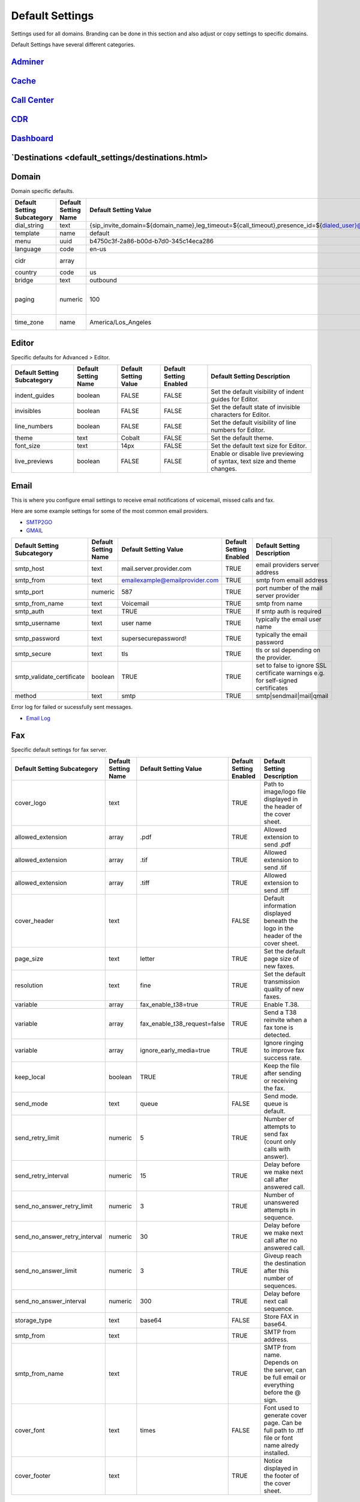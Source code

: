 ###################
Default Settings
###################


Settings used for all domains.  Branding can be done in this section and also adjust or copy settings to specific domains.


.. image:: ../_static/images/advanced/fusionpbx_advanced_default_settings.jpg
        :scale: 85%



Default Settings have several different categories.

`Adminer <default_settings/adminer.html>`_
^^^^^^^^^^^^^^^^^^^^^^^^^^^^^^^^^^^^^^^^^^^^^^^^^^^^^


`Cache <default_settings/cache.html>`_
^^^^^^^



`Call Center <default_settings/call_center.html>`_
^^^^^^^^^^^^^



`CDR <default_settings/cdr.html>`_
^^^^^



`Dashboard <default_settings/dashboard.html>`_
^^^^^^^^^^^



`Destinations <default_settings/destinations.html>
^^^^^^^^^^^^^^^



Domain
^^^^^^^

Domain specific defaults.

+-----------------------------+----------------------+-------------------------------------------------------------------------------------------------------------------------------------------------------------------------------------------------+-------------------------+---------------------------------------------------------------------+
| Default Setting Subcategory | Default Setting Name | Default Setting Value                                                                                                                                                                           | Default Setting Enabled | Default Setting Description                                         |
+=============================+======================+=================================================================================================================================================================================================+=========================+=====================================================================+
| dial_string                 | text                 | {sip_invite_domain=${domain_name},leg_timeout=${call_timeout},presence_id=${dialed_user}@${dialed_domain}}${sofia_contact(*/${dialed_user}@${dialed_domain})}                                   | TRUE                    |  The dial string used                                               |
+-----------------------------+----------------------+-------------------------------------------------------------------------------------------------------------------------------------------------------------------------------------------------+-------------------------+---------------------------------------------------------------------+
| template                    | name                 | default                                                                                                                                                                                         | TRUE                    |  The template used                                                  |
+-----------------------------+----------------------+-------------------------------------------------------------------------------------------------------------------------------------------------------------------------------------------------+-------------------------+---------------------------------------------------------------------+
| menu                        | uuid                 | b4750c3f-2a86-b00d-b7d0-345c14eca286                                                                                                                                                            | TRUE                    |  The menu uuid                                                      |
+-----------------------------+----------------------+-------------------------------------------------------------------------------------------------------------------------------------------------------------------------------------------------+-------------------------+---------------------------------------------------------------------+
| language                    | code                 | en-us                                                                                                                                                                                           | TRUE                    |  Choose the language                                                |
+-----------------------------+----------------------+-------------------------------------------------------------------------------------------------------------------------------------------------------------------------------------------------+-------------------------+---------------------------------------------------------------------+
| cidr                        | array                |                                                                                                                                                                                                 | FALSE                   |  Allow only specific ip addresses access                            |
+-----------------------------+----------------------+-------------------------------------------------------------------------------------------------------------------------------------------------------------------------------------------------+-------------------------+---------------------------------------------------------------------+
| country                     | code                 | us                                                                                                                                                                                              | TRUE                    |  The country code                                                   |
+-----------------------------+----------------------+-------------------------------------------------------------------------------------------------------------------------------------------------------------------------------------------------+-------------------------+---------------------------------------------------------------------+
| bridge                      | text                 | outbound                                                                                                                                                                                        | TRUE                    | outbound,loopback,lcr                                               |
+-----------------------------+----------------------+-------------------------------------------------------------------------------------------------------------------------------------------------------------------------------------------------+-------------------------+---------------------------------------------------------------------+
| paging                      | numeric              | 100                                                                                                                                                                                             | TRUE                    | Set the maximum number of records displayed per page. (Default: 50) |
+-----------------------------+----------------------+-------------------------------------------------------------------------------------------------------------------------------------------------------------------------------------------------+-------------------------+---------------------------------------------------------------------+
| time_zone                   | name                 | America/Los_Angeles                                                                                                                                                                             | TRUE                    | Time zone used. Follows UNIX format                                 |
+-----------------------------+----------------------+-------------------------------------------------------------------------------------------------------------------------------------------------------------------------------------------------+-------------------------+---------------------------------------------------------------------+

Editor
^^^^^^^^

Specific defaults for Advanced > Editor.

+-----------------------------+----------------------+-----------------------+-------------------------+---------------------------------------------------------------------------+
| Default Setting Subcategory | Default Setting Name | Default Setting Value | Default Setting Enabled | Default Setting Description                                               |
+=============================+======================+=======================+=========================+===========================================================================+
| indent_guides               | boolean              | FALSE                 | FALSE                   | Set the default visibility of indent guides for Editor.                   |
+-----------------------------+----------------------+-----------------------+-------------------------+---------------------------------------------------------------------------+
| invisibles                  | boolean              | FALSE                 | FALSE                   | Set the default state of invisible characters for Editor.                 |
+-----------------------------+----------------------+-----------------------+-------------------------+---------------------------------------------------------------------------+
| line_numbers                | boolean              | FALSE                 | FALSE                   | Set the default visibility of line numbers for Editor.                    |
+-----------------------------+----------------------+-----------------------+-------------------------+---------------------------------------------------------------------------+
| theme                       | text                 | Cobalt                | FALSE                   | Set the default theme.                                                    |
+-----------------------------+----------------------+-----------------------+-------------------------+---------------------------------------------------------------------------+
| font_size                   | text                 | 14px                  | FALSE                   | Set the default text size for Editor.                                     |
+-----------------------------+----------------------+-----------------------+-------------------------+---------------------------------------------------------------------------+
| live_previews               | boolean              | FALSE                 | FALSE                   | Enable or disable live previewing of syntax, text size and theme changes. |
+-----------------------------+----------------------+-----------------------+-------------------------+---------------------------------------------------------------------------+

Email
^^^^^^^

This is where you configure email settings to receive email notifications of voicemail, missed calls and fax.

Here are some example settings for some of the most common email providers.

*  `SMTP2GO <http://docs.fusionpbx.com/en/latest/advanced/default_settings/smtp2go.html>`_
*  `GMAIL <http://docs.fusionpbx.com/en/latest/advanced/default_settings/gmail.html>`_

+-----------------------------+----------------------+--------------------------------+-------------------------+-----------------------------------------------------------------------------------+
| Default Setting Subcategory | Default Setting Name | Default Setting Value          | Default Setting Enabled | Default Setting Description                                                       |
+=============================+======================+================================+=========================+===================================================================================+
| smtp_host                   | text                 | mail.server.provider.com       | TRUE                    |  email providers server address                                                   |
+-----------------------------+----------------------+--------------------------------+-------------------------+-----------------------------------------------------------------------------------+
| smtp_from                   | text                 | emailexample@emailprovider.com | TRUE                    |  smtp from emaill address                                                         |
+-----------------------------+----------------------+--------------------------------+-------------------------+-----------------------------------------------------------------------------------+
| smtp_port                   | numeric              | 587                            | TRUE                    | port number of the mail server provider                                           |
+-----------------------------+----------------------+--------------------------------+-------------------------+-----------------------------------------------------------------------------------+
| smtp_from_name              | text                 | Voicemail                      | TRUE                    |  smtp from name                                                                   |
+-----------------------------+----------------------+--------------------------------+-------------------------+-----------------------------------------------------------------------------------+
| smtp_auth                   | text                 | TRUE                           | TRUE                    |  If smtp auth is required                                                         |
+-----------------------------+----------------------+--------------------------------+-------------------------+-----------------------------------------------------------------------------------+
| smtp_username               | text                 |  user name                     | TRUE                    |  typically the email user name                                                    |
+-----------------------------+----------------------+--------------------------------+-------------------------+-----------------------------------------------------------------------------------+
| smtp_password               | text                 |  supersecurepassword!          | TRUE                    |   typically the email password                                                    |
+-----------------------------+----------------------+--------------------------------+-------------------------+-----------------------------------------------------------------------------------+
| smtp_secure                 | text                 | tls                            | TRUE                    |  tls or ssl depending on the provider.                                            |
+-----------------------------+----------------------+--------------------------------+-------------------------+-----------------------------------------------------------------------------------+
| smtp_validate_certificate   | boolean              | TRUE                           | TRUE                    | set to false to ignore SSL certificate warnings e.g. for self-signed certificates |
+-----------------------------+----------------------+--------------------------------+-------------------------+-----------------------------------------------------------------------------------+
| method                      | text                 | smtp                           | TRUE                    | smtp|sendmail|mail|qmail                                                          |
+-----------------------------+----------------------+--------------------------------+-------------------------+-----------------------------------------------------------------------------------+

Error log for failed or sucessfully sent messages.

* `Email Log <http://docs.fusionpbx.com/en/latest/advanced/default_settings/email_error_log.rst>`_

Fax
^^^^^^^

Specific default settings for fax server.

+-----------------------------------+----------------------+---------------------------------+-------------------------+------------------------------------------------------------------------------------------------+
| Default Setting Subcategory       | Default Setting Name | Default Setting Value           | Default Setting Enabled | Default Setting Description                                                                    |
+===================================+======================+=================================+=========================+================================================================================================+
| cover_logo                        | text                 |                                 | TRUE                    | Path to image/logo file displayed in the header of the cover sheet.                            |
+-----------------------------------+----------------------+---------------------------------+-------------------------+------------------------------------------------------------------------------------------------+
| allowed_extension                 | array                | .pdf                            | TRUE                    |  Allowed extension to send .pdf                                                                |
+-----------------------------------+----------------------+---------------------------------+-------------------------+------------------------------------------------------------------------------------------------+
| allowed_extension                 | array                | .tif                            | TRUE                    |  Allowed extension to send .tif                                                                |
+-----------------------------------+----------------------+---------------------------------+-------------------------+------------------------------------------------------------------------------------------------+
| allowed_extension                 | array                | .tiff                           | TRUE                    |  Allowed extension to send .tiff                                                               |
+-----------------------------------+----------------------+---------------------------------+-------------------------+------------------------------------------------------------------------------------------------+
| cover_header                      | text                 |                                 | FALSE                   | Default information displayed beneath the logo in the header of the cover sheet.               |
+-----------------------------------+----------------------+---------------------------------+-------------------------+------------------------------------------------------------------------------------------------+
| page_size                         | text                 | letter                          | TRUE                    | Set the default page size of new faxes.                                                        |
+-----------------------------------+----------------------+---------------------------------+-------------------------+------------------------------------------------------------------------------------------------+
| resolution                        | text                 | fine                            | TRUE                    | Set the default transmission quality of new faxes.                                             |
+-----------------------------------+----------------------+---------------------------------+-------------------------+------------------------------------------------------------------------------------------------+
| variable                          | array                | fax_enable_t38=true             | TRUE                    | Enable T.38.                                                                                   |
+-----------------------------------+----------------------+---------------------------------+-------------------------+------------------------------------------------------------------------------------------------+
| variable                          | array                | fax_enable_t38_request=false    | TRUE                    | Send a T38 reinvite when a fax tone is detected.                                               |
+-----------------------------------+----------------------+---------------------------------+-------------------------+------------------------------------------------------------------------------------------------+
| variable                          | array                | ignore_early_media=true         | TRUE                    | Ignore ringing to improve fax success rate.                                                    |
+-----------------------------------+----------------------+---------------------------------+-------------------------+------------------------------------------------------------------------------------------------+
| keep_local                        | boolean              | TRUE                            | TRUE                    | Keep the file after sending or receiving the fax.                                              |
+-----------------------------------+----------------------+---------------------------------+-------------------------+------------------------------------------------------------------------------------------------+
| send_mode                         | text                 | queue                           | FALSE                   |  Send mode. queue is default.                                                                  |
+-----------------------------------+----------------------+---------------------------------+-------------------------+------------------------------------------------------------------------------------------------+
| send_retry_limit                  | numeric              | 5                               | TRUE                    | Number of attempts to send fax (count only calls with answer).                                 |
+-----------------------------------+----------------------+---------------------------------+-------------------------+------------------------------------------------------------------------------------------------+
| send_retry_interval               | numeric              | 15                              | TRUE                    | Delay before we make next call after answered call.                                            |
+-----------------------------------+----------------------+---------------------------------+-------------------------+------------------------------------------------------------------------------------------------+
| send_no_answer_retry_limit        | numeric              | 3                               | TRUE                    | Number of unanswered attempts in sequence.                                                     |
+-----------------------------------+----------------------+---------------------------------+-------------------------+------------------------------------------------------------------------------------------------+
| send_no_answer_retry_interval     | numeric              | 30                              | TRUE                    | Delay before we make next call after no answered call.                                         |
+-----------------------------------+----------------------+---------------------------------+-------------------------+------------------------------------------------------------------------------------------------+
| send_no_answer_limit              | numeric              | 3                               | TRUE                    | Giveup reach the destination after this number of sequences.                                   |
+-----------------------------------+----------------------+---------------------------------+-------------------------+------------------------------------------------------------------------------------------------+
| send_no_answer_interval           | numeric              | 300                             | TRUE                    | Delay before next call sequence.                                                               |
+-----------------------------------+----------------------+---------------------------------+-------------------------+------------------------------------------------------------------------------------------------+
| storage_type                      | text                 | base64                          | FALSE                   | Store FAX in base64.                                                                           |
+-----------------------------------+----------------------+---------------------------------+-------------------------+------------------------------------------------------------------------------------------------+
| smtp_from                         | text                 |                                 | TRUE                    |  SMTP from address.                                                                            |
+-----------------------------------+----------------------+---------------------------------+-------------------------+------------------------------------------------------------------------------------------------+
| smtp_from_name                    | text                 |                                 | TRUE                    |  SMTP from name. Depends on the server, can be full email or everything before the @ sign.     |
+-----------------------------------+----------------------+---------------------------------+-------------------------+------------------------------------------------------------------------------------------------+
| cover_font                        | text                 | times                           | FALSE                   | Font used to generate cover page. Can be full path to .ttf file or font name alredy installed. |
+-----------------------------------+----------------------+---------------------------------+-------------------------+------------------------------------------------------------------------------------------------+
| cover_footer                      | text                 |                                 | TRUE                    | Notice displayed in the footer of the cover sheet.                                             |
+-----------------------------------+----------------------+---------------------------------+-------------------------+------------------------------------------------------------------------------------------------+


Follow Me
^^^^^^^^^^

Specific defaults for Follow Me.

+-----------------------------+----------------------+-----------------------+-------------------------+---------------------------------------------------+
| Default Setting Subcategory | Default Setting Name | Default Setting Value | Default Setting Enabled | Default Setting Description                       |
+=============================+======================+=======================+=========================+===================================================+
| max_destinations            | numeric              | 5                     | FALSE                   | Set the maximum number of Follow Me Destinations. |
+-----------------------------+----------------------+-----------------------+-------------------------+---------------------------------------------------+
| timeout                     | numeric              | 30                    | FALSE                   | Set the default Follow Me Timeout value.          |
+-----------------------------+----------------------+-----------------------+-------------------------+---------------------------------------------------+

Ivr Menu
^^^^^^^^^^

Specific defauly for IVR Menu.

+-----------------------------+----------------------+-----------------------+-------------------------+--------------------------------+
| Default Setting Subcategory | Default Setting Name | Default Setting Value | Default Setting Enabled | Default Setting Description    |
+=============================+======================+=======================+=========================+================================+
| option_add_rows             | numeric              | 5                     | TRUE                    |  Number of default "add" rows. |
+-----------------------------+----------------------+-----------------------+-------------------------+--------------------------------+
| option_edit_rows            | numeric              | 1                     | TRUE                    | Number of default "edit" rows. |
+-----------------------------+----------------------+-----------------------+-------------------------+--------------------------------+

Limit
^^^^^^^

Limit specific default settings.

+-----------------------------+----------------------+-----------------------+-------------------------+------------------------------------+
| Default Setting Subcategory | Default Setting Name | Default Setting Value | Default Setting Enabled | Default Setting Description        |
+=============================+======================+=======================+=========================+====================================+
| call_center_queues          | numeric              | 3                     | FALSE                   |  Limit used in Call Center Queues. |
+-----------------------------+----------------------+-----------------------+-------------------------+------------------------------------+
| destinations                | numeric              | 3                     | FALSE                   | Limit used in Destinations.        |
+-----------------------------+----------------------+-----------------------+-------------------------+------------------------------------+
| devices                     | numeric              | 3                     | FALSE                   |  Limit used in Devices.            |
+-----------------------------+----------------------+-----------------------+-------------------------+------------------------------------+
| extensions                  | numeric              | 3                     | FALSE                   |  Limit used in Extensions.         |
+-----------------------------+----------------------+-----------------------+-------------------------+------------------------------------+
| gateways                    | numeric              | 3                     | FALSE                   | Limit used in Gateways.            |
+-----------------------------+----------------------+-----------------------+-------------------------+------------------------------------+
| ivr_menus                   | numeric              | 3                     | FALSE                   |  Limit used in IVR Menus.          |
+-----------------------------+----------------------+-----------------------+-------------------------+------------------------------------+
| ring_groups                 | numeric              | 3                     | FALSE                   |  Limit used in Ring Groups.        |
+-----------------------------+----------------------+-----------------------+-------------------------+------------------------------------+
| users                       | numeric              | 3                     | FALSE                   | Limit used in Users.               |
+-----------------------------+----------------------+-----------------------+-------------------------+------------------------------------+

Login
^^^^^^^

Login specific default settings.

+-----------------------------+----------------------+----------------------------+-------------------------+-----------------------------------------------------------------------------------------+
| Default Setting Subcategory | Default Setting Name | Default Setting Value      | Default Setting Enabled | Default Setting Description                                                             |
+=============================+======================+============================+=========================+=========================================================================================+
| password_reset_key          | text                 | 9pG6sgerhuh5hetjnsrtjrjrdW | FALSE                   | Display a Reset Password link on the login box (requires smtp_host be defined).         |
+-----------------------------+----------------------+----------------------------+-------------------------+-----------------------------------------------------------------------------------------+
| domain_name_visible         | boolean              | TRUE                       | FALSE                   | Displays a domain input or select box (if domain_name array defined) on the login box.  |
+-----------------------------+----------------------+----------------------------+-------------------------+-----------------------------------------------------------------------------------------+
| domain_name                 | array                | pbx1.yourdomain.com        | FALSE                   | Domain select option displayed on the login box.                                        |
+-----------------------------+----------------------+----------------------------+-------------------------+-----------------------------------------------------------------------------------------+
| message                     | text                 |  Welcome to FusionPBX!     | TRUE                    | Display a message at login.                                                             |
+-----------------------------+----------------------+----------------------------+-------------------------+-----------------------------------------------------------------------------------------+

`Provision <http://docs.fusionpbx.com/en/latest/advanced/default_settings/provision.html>`_
^^^^^^^^^^^

In the Provisioning section, there are a few key options that have to be set in order to turn auto provisioning on.

* **enabled** Must be enabled and set to **value true** and **enabled True**.  It is disabled by default.
* **http_auth_username** Must be enabled and set to **value true** and **enabled True**.  It is disabled by default. Be sure to use a strong username.
* **http_auth_password** Must be enabled and set to **value true** and **enabled True**.  It is disabled by default. Be sure to use a strong password.

Recordings
^^^^^^^^^^^

Recording specific default settings.

+-----------------------------+----------------------+-----------------------+-------------------------+---------------------------------------------------+
| Default Setting Subcategory | Default Setting Name | Default Setting Value | Default Setting Enabled | Default Setting Description                       |
+=============================+======================+=======================+=========================+===================================================+
| storage_type                | text                 | base64                | FALSE                   | Save recordings in the database in base64 format. |
+-----------------------------+----------------------+-----------------------+-------------------------+---------------------------------------------------+

Ring Group
^^^^^^^^^^^^

Ring Groups specific default settings.

+-----------------------------+----------------------+-----------------------+-------------------------+---------------------------------+
| Default Setting Subcategory | Default Setting Name | Default Setting Value | Default Setting Enabled | Default Setting Description     |
+=============================+======================+=======================+=========================+=================================+
| destination_add_rows        | numeric              | 5                     | TRUE                    |  Ring Group "add" rows default. |
+-----------------------------+----------------------+-----------------------+-------------------------+---------------------------------+
| destination_edit_rows       | numeric              | 1                     | TRUE                    | Ring Group "edit" rows default. |
+-----------------------------+----------------------+-----------------------+-------------------------+---------------------------------+

Security
^^^^^^^^^^

Security specific default settings.

+-----------------------------+----------------------+-----------------------+-------------------------+---------------------------------------------------------------------------------------------------------------------------------------------------------------------+
| Default Setting Subcategory | Default Setting Name | Default Setting Value | Default Setting Enabled | Default Setting Description                                                                                                                                         |
+=============================+======================+=======================+=========================+=====================================================================================================================================================================+
| password_length             | numeric              | 15                    | TRUE                    | Set the required length for the generated passwords.                                                                                                                |
+-----------------------------+----------------------+-----------------------+-------------------------+---------------------------------------------------------------------------------------------------------------------------------------------------------------------+
| password_number             | boolean              | TRUE                  | FALSE                   | Set whether to require at least one number in passwords.                                                                                                            |
+-----------------------------+----------------------+-----------------------+-------------------------+---------------------------------------------------------------------------------------------------------------------------------------------------------------------+
| password_uppercase          | boolean              | TRUE                  | FALSE                   | Set whether to require at least one uppercase letter in passwords.                                                                                                  |
+-----------------------------+----------------------+-----------------------+-------------------------+---------------------------------------------------------------------------------------------------------------------------------------------------------------------+
| password_special            | boolean              | TRUE                  | FALSE                   | Set whether to require at least one special character in passwords.                                                                                                 |
+-----------------------------+----------------------+-----------------------+-------------------------+---------------------------------------------------------------------------------------------------------------------------------------------------------------------+
| session_rotate              | boolean              | TRUE                  | TRUE                    | Whether to regenerate the session ID.                                                                                                                               |
+-----------------------------+----------------------+-----------------------+-------------------------+---------------------------------------------------------------------------------------------------------------------------------------------------------------------+
| password_lowercase          | boolean              | TRUE                  | TRUE                    | Set whether to require at least one lowecase letter in passwords.                                                                                                   |
+-----------------------------+----------------------+-----------------------+-------------------------+---------------------------------------------------------------------------------------------------------------------------------------------------------------------+
| password_strength           | numeric              | 4                     | TRUE                    | Set the default strength for generated passwords. Valid Options: 1 - Numeric Only, 2 - Include Lower Apha, 3 - Include Upper Alpha, 4 - Include Special Characters. |
+-----------------------------+----------------------+-----------------------+-------------------------+---------------------------------------------------------------------------------------------------------------------------------------------------------------------+

Server
^^^^^^^^

Server specific default settings.

+-----------------------------+----------------------+-----------------------+-------------------------+-----------------------------+
| Default Setting Subcategory | Default Setting Name | Default Setting Value | Default Setting Enabled | Default Setting Description |
+=============================+======================+=======================+=========================+=============================+
| temp                        | text                 | /tmp                  | TRUE                    | Set the temp directory.     |
+-----------------------------+----------------------+-----------------------+-------------------------+-----------------------------+


Switch
^^^^^^^^

Switch specific default settings. These defaults will change depending if you compiled the SWITCH source or used the newest default of packages. 

+-------------------------------+------------------------+---------------------------------------+---------------------------+-------------------------------------------+
| default_setting_subcategory   | default_setting_name   | default_setting_value                 | default_setting_enabled   | default_setting_description               |
+===============================+========================+=======================================+===========================+===========================================+
| bin                           | dir                    |                                       | TRUE                      |  Server path for bin.                     |
+-------------------------------+------------------------+---------------------------------------+---------------------------+-------------------------------------------+
| base                          | dir                    | /usr                                  | TRUE                      |  Server path for base.                    |
+-------------------------------+------------------------+---------------------------------------+---------------------------+-------------------------------------------+
| call_center                   | dir                    | /etc/freeswitch/autoload_configs      | FALSE                     |  Server path for Call Center.             |
+-------------------------------+------------------------+---------------------------------------+---------------------------+-------------------------------------------+
| conf                          | dir                    | /etc/freeswitch                       | TRUE                      |  Server path for Conf files.              |
+-------------------------------+------------------------+---------------------------------------+---------------------------+-------------------------------------------+
| db                            | dir                    | /var/lib/freeswitch/db                | TRUE                      |  Server path for sqlite db files.         |
+-------------------------------+------------------------+---------------------------------------+---------------------------+-------------------------------------------+
| dialplan                      | dir                    | /etc/freeswitch/dialplan              | FALSE                     |  Server path for xml dialplan             |
+-------------------------------+------------------------+---------------------------------------+---------------------------+-------------------------------------------+
| extensions                    | dir                    | /etc/freeswitch/directory             | FALSE                     |  Server path for extension directory.     |
+-------------------------------+------------------------+---------------------------------------+---------------------------+-------------------------------------------+
| grammar                       | dir                    | /usr/share/freeswitch/grammar         | TRUE                      |  Server path for grammar xml.             |
+-------------------------------+------------------------+---------------------------------------+---------------------------+-------------------------------------------+
| log                           | dir                    | /var/log/freeswitch                   | TRUE                      |  Server path for SWITCH logs.             |
+-------------------------------+------------------------+---------------------------------------+---------------------------+-------------------------------------------+
| mod                           | dir                    | /usr/lib/freeswitch/mod               | TRUE                      |  Server path for SWITCH mod's.            |
+-------------------------------+------------------------+---------------------------------------+---------------------------+-------------------------------------------+
| phrases                       | dir                    | /etc/freeswitch/lang                  | TRUE                      |  Server path for SWITCH xml phrases.      |
+-------------------------------+------------------------+---------------------------------------+---------------------------+-------------------------------------------+
| recordings                    | dir                    | /var/lib/freeswitch/recordings        | TRUE                      |  Server path for SWITCH recordings.       |
+-------------------------------+------------------------+---------------------------------------+---------------------------+-------------------------------------------+
| scripts                       | dir                    | /usr/share/freeswitch/scripts         | TRUE                      |  Server path for SWITCH scripts.          |
+-------------------------------+------------------------+---------------------------------------+---------------------------+-------------------------------------------+
| sip_profiles                  | dir                    | /etc/freeswitch/sip_profiles          | FALSE                     |  Server path for SWITCH xml sip profiles. |
+-------------------------------+------------------------+---------------------------------------+---------------------------+-------------------------------------------+
| sounds                        | dir                    | /usr/share/freeswitch/sounds          | TRUE                      |  Server path for SWITCH sounds.           |
+-------------------------------+------------------------+---------------------------------------+---------------------------+-------------------------------------------+
| storage                       | dir                    | /var/lib/freeswitch/storage           | TRUE                      |  Server path for SWITCH storage.          |
+-------------------------------+------------------------+---------------------------------------+---------------------------+-------------------------------------------+
| voicemail                     | dir                    | /var/lib/freeswitch/storage/voicemail | TRUE                      | Server path for SWITCH voicemails.        |
+-------------------------------+------------------------+---------------------------------------+---------------------------+-------------------------------------------+

Theme
^^^^^^^

Theme specific default settings.


Time Conditions
^^^^^^^^^^^^^^^^

Time Conditions specific default settings.

+-----------------------------+----------------------+-----------------------------------------------------------------------------+-------------------------+-------------------------------------------------------------+
| Default Setting Subcategory | Default Setting Name | Default Setting Value                                                       | Default Setting Enabled | Default Setting Description                                 |
+=============================+======================+=============================================================================+=========================+=============================================================+
| region                      | text                 | usa                                                                         | TRUE                    | What region to use by default when choosing Time Conditions |
+-----------------------------+----------------------+-----------------------------------------------------------------------------+-------------------------+-------------------------------------------------------------+
| preset_england              | array                | {"new_years_day":{"mday":"1","mon":"1"}}                                    | TRUE                    | England Holiday                                             |
+-----------------------------+----------------------+-----------------------------------------------------------------------------+-------------------------+-------------------------------------------------------------+
| preset_england              | array                | {"may_day":{"mon":"5","mday":"1-7","wday":"2"}}                             | TRUE                    | England Holiday                                             |
+-----------------------------+----------------------+-----------------------------------------------------------------------------+-------------------------+-------------------------------------------------------------+
| preset_england              | array                | {"august_bank_holiday":{"mon":"8","mday":"25-31","wday":"2"}}               | TRUE                    | England Holiday                                             |
+-----------------------------+----------------------+-----------------------------------------------------------------------------+-------------------------+-------------------------------------------------------------+
| preset_england              | array                | {"christmas_day":{"mday":"25","mon":"12"}}                                  | TRUE                    | England Holiday                                             |
+-----------------------------+----------------------+-----------------------------------------------------------------------------+-------------------------+-------------------------------------------------------------+
| preset_england              | array                | {"boxing_day":{"mday":"26","mon":"12"}}                                     | TRUE                    | England Holiday                                             |
+-----------------------------+----------------------+-----------------------------------------------------------------------------+-------------------------+-------------------------------------------------------------+
| preset_usa                  | array                | {"new_years_day":{"mday":"1","mon":"1"}}                                    | TRUE                    | USA Holiday                                                 |
+-----------------------------+----------------------+-----------------------------------------------------------------------------+-------------------------+-------------------------------------------------------------+
| preset_usa                  | array                | {"presidents_day":{"wday":"2","mon":"2","mday":"15-21"}}                    | TRUE                    | USA Holiday                                                 |
+-----------------------------+----------------------+-----------------------------------------------------------------------------+-------------------------+-------------------------------------------------------------+
| preset_usa                  | array                | {"memorial_day":{"mday":"25-31","wday":"2","mon":"5"}}                      | TRUE                    | USA Holiday                                                 |
+-----------------------------+----------------------+-----------------------------------------------------------------------------+-------------------------+-------------------------------------------------------------+
| preset_usa                  | array                | {"independence_day":{"mday":"4","mon":"7"}}                                 | TRUE                    | USA Holiday                                                 |
+-----------------------------+----------------------+-----------------------------------------------------------------------------+-------------------------+-------------------------------------------------------------+
| preset_usa                  | array                | {"labor_day":{"wday":"2","mon":"9","mday":"1-7"}}                           | TRUE                    | USA Holiday                                                 |
+-----------------------------+----------------------+-----------------------------------------------------------------------------+-------------------------+-------------------------------------------------------------+
| preset_usa                  | array                | {"columbus_day":{"wday":"2","mon":"10","mday":"8-14"}}                      | TRUE                    | USA Holiday                                                 |
+-----------------------------+----------------------+-----------------------------------------------------------------------------+-------------------------+-------------------------------------------------------------+
| preset_usa                  | array                | {"veterans_day":{"mday":"11","mon":"11"}}                                   | TRUE                    | USA Holiday                                                 |
+-----------------------------+----------------------+-----------------------------------------------------------------------------+-------------------------+-------------------------------------------------------------+
| preset_usa                  | array                | {"black_friday":{"wday":"6","mon":"11","mday":"23-29"}}                     | TRUE                    | USA Holiday                                                 |
+-----------------------------+----------------------+-----------------------------------------------------------------------------+-------------------------+-------------------------------------------------------------+
| preset_usa                  | array                | {"christmas_day":{"mday":"25","mon":"12"}}                                  | TRUE                    | USA Holiday                                                 |
+-----------------------------+----------------------+-----------------------------------------------------------------------------+-------------------------+-------------------------------------------------------------+
| preset_canada               | array                | {"new_years_day":{"mday":"1","mon":"1"}}                                    | TRUE                    | Canada Holiday                                              |
+-----------------------------+----------------------+-----------------------------------------------------------------------------+-------------------------+-------------------------------------------------------------+
| preset_canada               | array                | {"family_day":{"wday":"2","mon":"2","mday":"8-14"}}                         | TRUE                    | Canada Holiday                                              |
+-----------------------------+----------------------+-----------------------------------------------------------------------------+-------------------------+-------------------------------------------------------------+
| preset_canada               | array                | {"victoria_day":{"wday":"2","mon":"5","mday":"18-24"}}                      | TRUE                    | Canada Holiday                                              |
+-----------------------------+----------------------+-----------------------------------------------------------------------------+-------------------------+-------------------------------------------------------------+
| preset_canada               | array                | {"canada_day":{"mday":"1","mon":"7"}}                                       | TRUE                    | Canada Holiday                                              |
+-----------------------------+----------------------+-----------------------------------------------------------------------------+-------------------------+-------------------------------------------------------------+
| preset_canada               | array                | {"bc_day":{"wday":"2","mon":"8","mday":"1-7"}}                              | TRUE                    | Canada Holiday                                              |
+-----------------------------+----------------------+-----------------------------------------------------------------------------+-------------------------+-------------------------------------------------------------+
| preset_canada               | array                | {"remembrance_day":{"mday":"11","mon":"11"}}                                | TRUE                    | Canada Holiday                                              |
+-----------------------------+----------------------+-----------------------------------------------------------------------------+-------------------------+-------------------------------------------------------------+
| preset_canada               | array                | {"christmas_day":{"mday":"25","mon":"12"}}                                  | TRUE                    | Canada Holiday                                              |
+-----------------------------+----------------------+-----------------------------------------------------------------------------+-------------------------+-------------------------------------------------------------+
| preset_canada               | array                | {"boxing_day":{"mday":"26","mon":"12"}}                                     | TRUE                    | Canada Holiday                                              |
+-----------------------------+----------------------+-----------------------------------------------------------------------------+-------------------------+-------------------------------------------------------------+
| preset_canada               | array                | {"labour_day":{"wday":"2","mon":"9","mday":"1-7"}}                          | TRUE                    | Canada Holiday                                              |
+-----------------------------+----------------------+-----------------------------------------------------------------------------+-------------------------+-------------------------------------------------------------+
| preset_england              | array                | {"spring_bank_holiday":{"mon":"5","mday":"25-31","wday":"2"}}               | TRUE                    | England Holiday                                             |
+-----------------------------+----------------------+-----------------------------------------------------------------------------+-------------------------+-------------------------------------------------------------+
| preset_usa                  | array                | {"martin_luther_king_jr_day":{"wday":"2","mon":"1","mday":"15-21"}}         | TRUE                    | USA Holiday                                                 |
+-----------------------------+----------------------+-----------------------------------------------------------------------------+-------------------------+-------------------------------------------------------------+
| preset_usa                  | array                | {"thanksgiving_day":{"wday":"5","mon":"11","mday":"22-28"}}                 | TRUE                    | USA Holiday                                                 |
+-----------------------------+----------------------+-----------------------------------------------------------------------------+-------------------------+-------------------------------------------------------------+
| preset_canada               | array                | {"thanksgiving_day":{"wday":"2","mon":"10","mday":"8-14"}}                  | TRUE                    | Canada Holiday                                              |
+-----------------------------+----------------------+-----------------------------------------------------------------------------+-------------------------+-------------------------------------------------------------+

User
^^^^^

User specific default settings.

+-----------------------------+----------------------+-----------------------+-------------------------+--------------------------------------------------------------------------+
| Default Setting Subcategory | Default Setting Name | Default Setting Value | Default Setting Enabled | Default Setting Description                                              |
+=============================+======================+=======================+=========================+==========================================================================+
| password_special            | boolean              | FALSE                 | TRUE                    | Set whether to require at least one special character in user passwords. |
+-----------------------------+----------------------+-----------------------+-------------------------+--------------------------------------------------------------------------+
| unique                      | text                 | global                | FALSE                   | Make all user names unique on all domains.                               |
+-----------------------------+----------------------+-----------------------+-------------------------+--------------------------------------------------------------------------+
| password_length             | numeric              | 10                    | TRUE                    | The default length of characters in a user password.                     |
+-----------------------------+----------------------+-----------------------+-------------------------+--------------------------------------------------------------------------+
| password_number             | boolean              | TRUE                  | TRUE                    | Set whether to require at least one number in user passwords.            |
+-----------------------------+----------------------+-----------------------+-------------------------+--------------------------------------------------------------------------+
| password_lowercase          | boolean              | TRUE                  | TRUE                    | Set whether to require at least one lowecase letter in user passwords.   |
+-----------------------------+----------------------+-----------------------+-------------------------+--------------------------------------------------------------------------+
| password_uppercase          | boolean              | TRUE                  | TRUE                    | Set whether to require at least one uppercase letter in user passwords.  |
+-----------------------------+----------------------+-----------------------+-------------------------+--------------------------------------------------------------------------+

Voicemail
^^^^^^^^^^^

Voicemail specific default settings.

+-------------------------------+------------------------+-------------------------+---------------------------+----------------------------------------------------------------------------------------------+
| default_setting_subcategory   | default_setting_name   | default_setting_value   | default_setting_enabled   | default_setting_description                                                                  |
+===============================+========================+=========================+===========================+==============================================================================================+
| voicemail_file                | text                   | attach                  | TRUE                      | Define whether to attach voicemail files to email notifications, or only include a link.     |
+-------------------------------+------------------------+-------------------------+---------------------------+----------------------------------------------------------------------------------------------+
| keep_local                    | boolean                | TRUE                    | TRUE                      | Define whether to keep voicemail files on the local system after sending attached via email. |
+-------------------------------+------------------------+-------------------------+---------------------------+----------------------------------------------------------------------------------------------+
| storage_type                  | text                   | base64                  | FALSE                     | Define which storage type (base_64 stores in the database).                                  |
+-------------------------------+------------------------+-------------------------+---------------------------+----------------------------------------------------------------------------------------------+
| message_max_length            | numeric                | 300                     | TRUE                      | Maximum length of a voicemail (in seconds).                                                  |
+-------------------------------+------------------------+-------------------------+---------------------------+----------------------------------------------------------------------------------------------+
| password_length               | numeric                | 8                       | TRUE                      | The default length of characters in a voicemail password.                                    |
+-------------------------------+------------------------+-------------------------+---------------------------+----------------------------------------------------------------------------------------------+
| display_domain_name           | boolean                | TRUE                    | FALSE                     | Enable display of @domain_name after voicemail_id when rendering emails.                     |
+-------------------------------+------------------------+-------------------------+---------------------------+----------------------------------------------------------------------------------------------+
| remote_access                 | boolean                | FALSE                   | TRUE                      | Allow access to the voicemail menu with the correct voicemail password.                      |
+-------------------------------+------------------------+-------------------------+---------------------------+----------------------------------------------------------------------------------------------+
| message_order                 | text                   | asc                     | TRUE                      | Set the message order to asc or desc.                                                        |
+-------------------------------+------------------------+-------------------------+---------------------------+----------------------------------------------------------------------------------------------+
| password_complexity           | boolean                | TRUE                    | FALSE                     | Enforce voicemail password complexity.                                                       |
+-------------------------------+------------------------+-------------------------+---------------------------+----------------------------------------------------------------------------------------------+
| password_min_length           | numeric                | 4                       | FALSE                     | Minimum voicemail password length.                                                           |
+-------------------------------+------------------------+-------------------------+---------------------------+----------------------------------------------------------------------------------------------+
| smtp_from                     | text                   |                         | TRUE                      |  SMTP From: specific to Voicemail.                                                           |
+-------------------------------+------------------------+-------------------------+---------------------------+----------------------------------------------------------------------------------------------+
| smtp_from_name                | text                   |                         | TRUE                      |  SMTP From: Name specific to Voicemail.                                                      |
+-------------------------------+------------------------+-------------------------+---------------------------+----------------------------------------------------------------------------------------------+
| not_found_message             | boolean                | FALSE                   | TRUE                      |  Default for not found message.                                                              |
+-------------------------------+------------------------+-------------------------+---------------------------+----------------------------------------------------------------------------------------------+
| greeting_max_length           | numeric                | 90                      | TRUE                      | Maximum length of a voicemail greeting (in seconds).                                         |
+-------------------------------+------------------------+-------------------------+---------------------------+----------------------------------------------------------------------------------------------+



